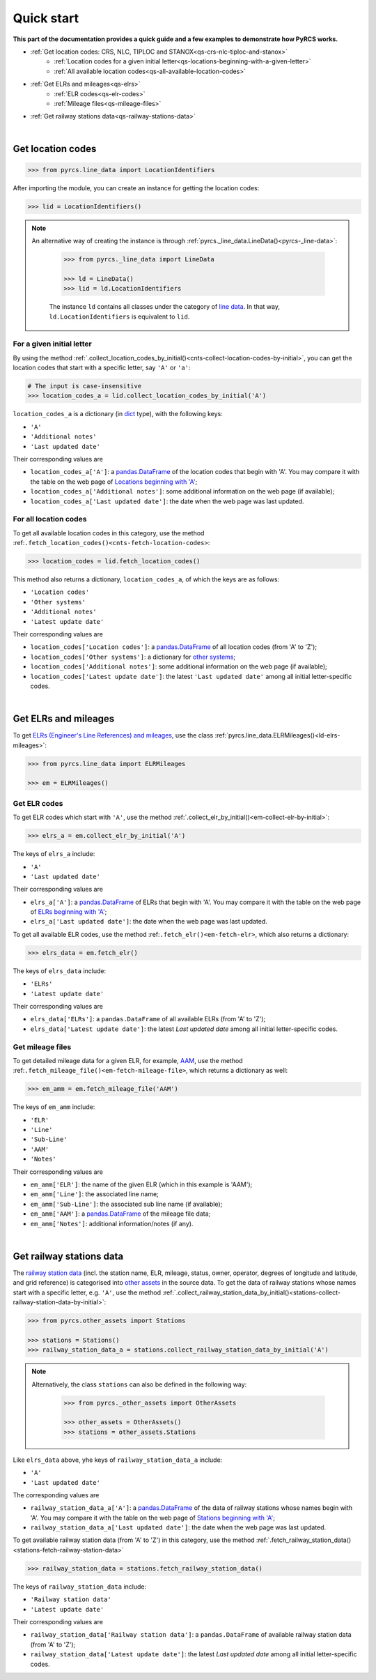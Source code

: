 ===========
Quick start
===========

**This part of the documentation provides a quick guide and a few examples to demonstrate how PyRCS works.**

- :ref:`Get location codes: CRS, NLC, TIPLOC and STANOX<qs-crs-nlc-tiploc-and-stanox>`
    - :ref:`Location codes for a given initial letter<qs-locations-beginning-with-a-given-letter>`
    - :ref:`All available location codes<qs-all-available-location-codes>`
- :ref:`Get ELRs and mileages<qs-elrs>`
    - :ref:`ELR codes<qs-elr-codes>`
    - :ref:`Mileage files<qs-mileage-files>`
- :ref:`Get railway stations data<qs-railway-stations-data>`

|

.. _qs-crs-nlc-tiploc-and-stanox:

Get location codes
------------------

.. code-block:: python

   >>> from pyrcs.line_data import LocationIdentifiers

After importing the module, you can create an instance for getting the location codes:

.. code-block:: python

   >>> lid = LocationIdentifiers()

.. note::

   An alternative way of creating the instance is through :ref:`pyrcs._line_data.LineData()<pyrcs-_line-data>`:

    .. code-block:: python

        >>> from pyrcs._line_data import LineData

        >>> ld = LineData()
        >>> lid = ld.LocationIdentifiers

    The instance ``ld`` contains all classes under the category of `line data`_. In that way, ``ld.LocationIdentifiers`` is equivalent to ``lid``.

.. _qs-locations-beginning-with-a-given-letter:

For a given initial letter
~~~~~~~~~~~~~~~~~~~~~~~~~~

By using the method :ref:`.collect_location_codes_by_initial()<cnts-collect-location-codes-by-initial>`, you can get the location codes that start with a specific letter, say ``'A'`` or ``'a'``:

.. code-block:: python

   # The input is case-insensitive
   >>> location_codes_a = lid.collect_location_codes_by_initial('A')

``location_codes_a`` is a dictionary (in `dict`_ type), with the following keys:

-  ``'A'``
-  ``'Additional notes'``
-  ``'Last updated date'``

Their corresponding values are

-  ``location_codes_a['A']``: a `pandas.DataFrame`_ of the location codes that begin with 'A'. You may compare it with the table on the web page of `Locations beginning with 'A' <http://www.railwaycodes.org.uk/crs/CRSa.shtm>`_;
-  ``location_codes_a['Additional notes']``: some additional information on the web page (if available);
-  ``location_codes_a['Last updated date']``: the date when the web page was last updated.

.. _qs-all-available-location-codes:

For all location codes
~~~~~~~~~~~~~~~~~~~~~~

To get all available location codes in this category, use the method :ref:``.fetch_location_codes()<cnts-fetch-location-codes>``:

.. code-block:: python

   >>> location_codes = lid.fetch_location_codes()

This method also returns a dictionary, ``location_codes_a``, of which the keys are as follows:

-  ``'Location codes'``
-  ``'Other systems'``
-  ``'Additional notes'``
-  ``'Latest update date'``

Their corresponding values are

-  ``location_codes['Location codes']``: a `pandas.DataFrame`_ of all location codes (from 'A' to 'Z');
-  ``location_codes['Other systems']``: a dictionary for `other systems`_;
-  ``location_codes['Additional notes']``: some additional information on the web page (if available);
-  ``location_codes['Latest update date']``: the latest ``'Last updated date'`` among all initial letter-specific codes.

|

.. _qs-elrs:

Get ELRs and mileages
---------------------

To get `ELRs (Engineer's Line References) and mileages`_, use the class :ref:`pyrcs.line_data.ELRMileages()<ld-elrs-mileages>`:

.. code-block:: python

   >>> from pyrcs.line_data import ELRMileages

   >>> em = ELRMileages()

.. _qs-elr-codes:

Get ELR codes
~~~~~~~~~~~~~

To get ELR codes which start with ``'A'``, use the method :ref:`.collect_elr_by_initial()<em-collect-elr-by-initial>`:

.. code-block:: python

   >>> elrs_a = em.collect_elr_by_initial('A')

The keys of ``elrs_a`` include:

-  ``'A'``
-  ``'Last updated date'``

Their corresponding values are

-  ``elrs_a['A']``: a `pandas.DataFrame`_ of ELRs that begin with 'A'. You may compare it with the table on the web page of `ELRs beginning with 'A' <http://www.railwaycodes.org.uk/elrs/elra.shtm>`_;
-  ``elrs_a['Last updated date']``: the date when the web page was last updated.

To get all available ELR codes, use the method :ref:``.fetch_elr()<em-fetch-elr>``, which also returns a dictionary:

.. code-block:: python

   >>> elrs_data = em.fetch_elr()

The keys of ``elrs_data`` include:

-  ``'ELRs'``
-  ``'Latest update date'``

Their corresponding values are

-  ``elrs_data['ELRs']``: a ``pandas.DataFrame`` of all available ELRs (from 'A' to 'Z');
-  ``elrs_data['Latest update date']``: the latest `Last updated date` among all initial letter-specific codes.

.. _qs-mileage-files:

Get mileage files
~~~~~~~~~~~~~~~~~

To get detailed mileage data for a given ELR, for example, `AAM`_, use the method :ref:``.fetch_mileage_file()<em-fetch-mileage-file>``, which returns a dictionary as well:

.. code-block:: python

   >>> em_amm = em.fetch_mileage_file('AAM')

The keys of ``em_amm`` include:

-  ``'ELR'``
-  ``'Line'``
-  ``'Sub-Line'``
-  ``'AAM'``
-  ``'Notes'``

Their corresponding values are

-  ``em_amm['ELR']``: the name of the given ELR (which in this example is 'AAM');
-  ``em_amm['Line']``: the associated line name;
-  ``em_amm['Sub-Line']``: the associated sub line name (if available);
-  ``em_amm['AAM']``: a `pandas.DataFrame`_ of the mileage file data;
-  ``em_amm['Notes']``: additional information/notes (if any).

|

.. _qs-railway-stations-data:

Get railway stations data
-------------------------

The `railway station data`_ (incl. the station name, ELR, mileage, status, owner, operator, degrees of longitude and latitude, and grid reference) is categorised into `other assets`_ in the source data. To get the data of railway stations whose names start with a specific letter, e.g. ``'A'``, use the method :ref:`.collect_railway_station_data_by_initial()<stations-collect-railway-station-data-by-initial>`:

.. code-block:: python

   >>> from pyrcs.other_assets import Stations

   >>> stations = Stations()
   >>> railway_station_data_a = stations.collect_railway_station_data_by_initial('A')

.. note::

   Alternatively, the class ``stations`` can also be defined in the following way:

    .. code-block:: python

        >>> from pyrcs._other_assets import OtherAssets

        >>> other_assets = OtherAssets()
        >>> stations = other_assets.Stations

Like ``elrs_data`` above, yhe keys of ``railway_station_data_a`` include:

-  ``'A'``
-  ``'Last updated date'``

The corresponding values are

-  ``railway_station_data_a['A']``: a `pandas.DataFrame`_ of the data of railway stations whose names begin with 'A'. You may compare it with the table on the web page of `Stations beginning with 'A' <http://www.railwaycodes.org.uk/stations/station0.shtm>`_;
-  ``railway_station_data_a['Last updated date']``: the date when the web page was last updated.

To get available railway station data (from 'A' to 'Z') in this category, use the method :ref:`.fetch_railway_station_data()<stations-fetch-railway-station-data>`

.. code-block:: python

   >>> railway_station_data = stations.fetch_railway_station_data()

The keys of ``railway_station_data`` include:

-  ``'Railway station data'``
-  ``'Latest update date'``

Their corresponding values are

-  ``railway_station_data['Railway station data']``: a ``pandas.DataFrame`` of available railway station data (from 'A' to 'Z');
-  ``railway_station_data['Latest update date']``: the latest `Last updated date` among all initial letter-specific codes.

.. _`line data`: http://www.railwaycodes.org.uk/linedatamenu.shtm
.. _`CRS, NLC, TIPLOC and STANOX codes`: http://www.railwaycodes.org.uk/crs/CRS0.shtm
.. _`other systems`: http://www.railwaycodes.org.uk/crs/CRS1.shtm
.. _`ELRs (Engineer's Line References) and mileages`: http://www.railwaycodes.org.uk/elrs/elr0.shtm
.. _`AAM`: http://www.railwaycodes.org.uk/elrs/_mileages/a/aam.shtm
.. _`other assets`: http://www.railwaycodes.org.uk/otherassetsmenu.shtm
.. _`railway station data`: http://www.railwaycodes.org.uk/stations/station0.shtm
.. _`dict`: https://docs.python.org/3/library/stdtypes.html#dict
.. _`pandas.DataFrame`: https://pandas.pydata.org/pandas-docs/stable/reference/api/pandas.DataFrame.html
